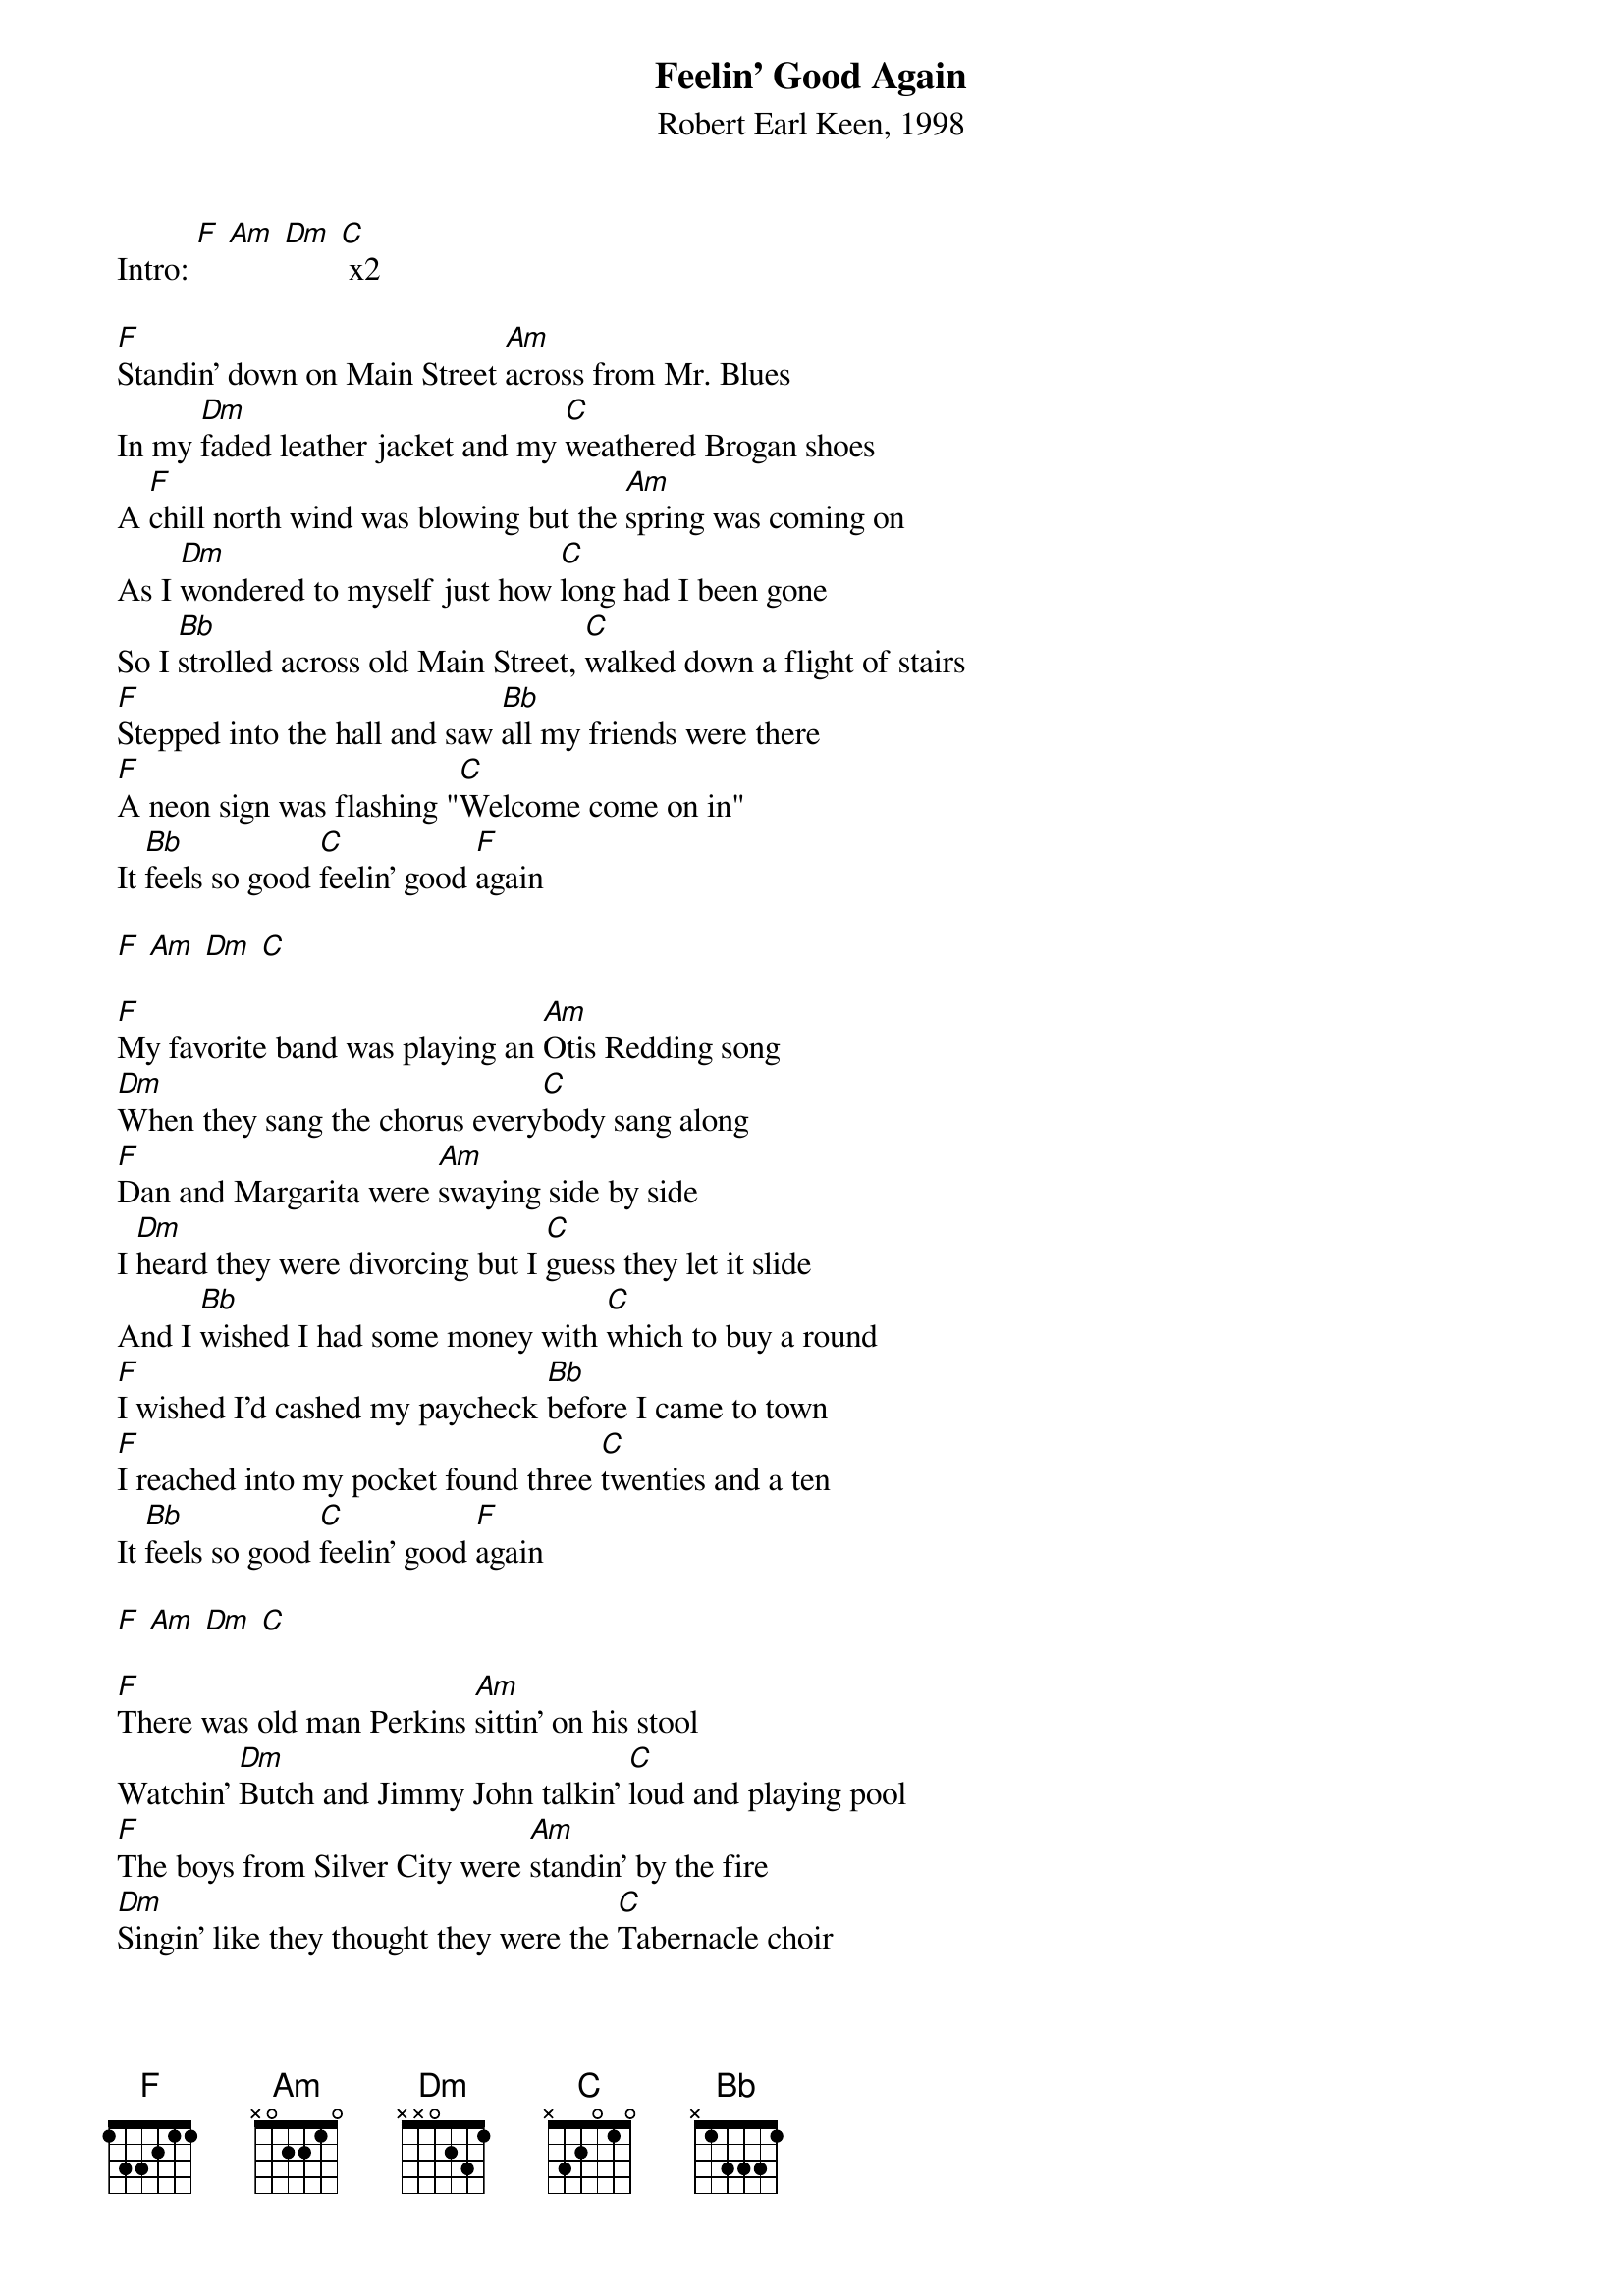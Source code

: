 {title:Feelin' Good Again}
{subtitle:Robert Earl Keen, 1998}
{key:F}

 Intro: [F] [Am] [Dm] [C] x2
 
 [F]Standin' down on Main Street [Am]across from Mr. Blues
 In my [Dm]faded leather jacket and my [C]weathered Brogan shoes
 A [F]chill north wind was blowing but the [Am]spring was coming on
 As I [Dm]wondered to myself just how [C]long had I been gone
 So I [Bb]strolled across old Main Street, [C]walked down a flight of stairs
 [F]Stepped into the hall and saw [Bb]all my friends were there
 [F]A neon sign was flashing "[C]Welcome come on in"
 It [Bb]feels so good [C]feelin' good [F]again
 
 [F] [Am] [Dm] [C] 

 [F]My favorite band was playing an [Am]Otis Redding song
 [Dm]When they sang the chorus every[C]body sang along
 [F]Dan and Margarita were [Am]swaying side by side
 I [Dm]heard they were divorcing but I [C]guess they let it slide
 And I [Bb]wished I had some money with [C]which to buy a round
 [F]I wished I'd cashed my paycheck [Bb]before I came to town
 [F]I reached into my pocket found three [C]twenties and a ten
 It [Bb]feels so good [C]feelin' good [F]again
 
 [F] [Am] [Dm] [C] 
 
 [F]There was old man Perkins [Am]sittin' on his stool
 Watchin' [Dm]Butch and Jimmy John talkin' [C]loud and playing pool
 [F]The boys from Silver City were [Am]standin' by the fire
 [Dm]Singin' like they thought they were the [C]Tabernacle choir
 And I [Bb]wanted you to see them all, I [C]wished that you were there
 I [F]looked across the room and saw you [Bb]standing on the stair
 [F]And when I caught your eye I saw you [C]break into a grin
 It [Bb]feels so good [C]feelin' good [F]again
 
 [F] [Am] [Dm] [C] 
 
 I [Bb]wanted you to see them all, I [C]wished that you were there
 [F]I looked across the room and saw you [Bb]standin' on the stair
 [F]And when I caught your eye I saw you [C]break into a grin
 It [Bb]feels so good [C]feelin' good [F]again
 It [Bb]feels so good [C]feelin' good [F]again
 
 [F] [Am] [Dm] [C]  x2
